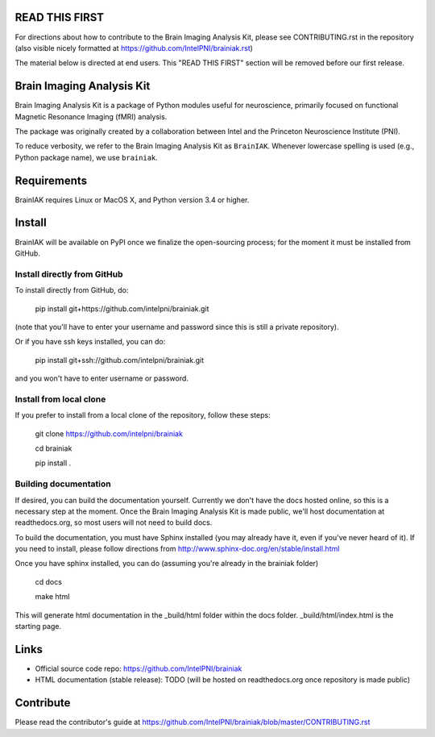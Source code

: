 READ THIS FIRST
===============

For directions about how to contribute to the Brain Imaging Analysis Kit,
please see CONTRIBUTING.rst in the repository
(also visible nicely formatted at
https://github.com/IntelPNI/brainiak.rst)

The material below is directed at end users. This "READ THIS FIRST" section will be removed before our first release.

Brain Imaging Analysis Kit
==========================

Brain Imaging Analysis Kit is a package of Python modules useful for neuroscience, primarily focused on
functional Magnetic Resonance Imaging (fMRI) analysis.

The package was originally created by a collaboration between Intel and the Princeton Neuroscience Institute (PNI).

To reduce verbosity, we refer to the Brain Imaging Analysis Kit as ``BrainIAK``. Whenever lowercase spelling is used (e.g., Python package name), we use ``brainiak``.

Requirements
============

BrainIAK requires Linux or MacOS X, and Python version 3.4 or higher.


Install
=======

BrainIAK will be available on PyPI once we finalize the open-sourcing process; for the moment it must be installed from GitHub.

Install directly from GitHub
----------------------------

To install directly from GitHub, do:

    pip install git+https://github.com/intelpni/brainiak.git

(note that you'll have to enter your username and password since this is
still a private repository).

Or if you have ssh keys installed, you can do:

    pip install git+ssh://github.com/intelpni/brainiak.git

and you won't have to enter username or password.

Install from local clone
------------------------

If you prefer to install from a local clone of the repository, follow these
steps:

    git clone https://github.com/intelpni/brainiak

    cd brainiak

    pip install .

    ..
       To install via `pip`, execute the following at a command prompt::
       TODO
       pip install -U --user brainiak


Building documentation
----------------------

If desired, you can build the documentation yourself. Currently we don't have the docs hosted online, so this is a necessary step at the moment. Once the Brain Imaging Analysis Kit is made public, we'll host documentation at readthedocs.org, so most users will not need to build docs.

To build the documentation, you must have Sphinx installed (you may already have it, even if you've never heard of it). If you need to install, please follow directions from http://www.sphinx-doc.org/en/stable/install.html

Once you have sphinx installed, you can do (assuming you're already in the brainiak folder)

    cd docs

    make html

This will generate html documentation in the _build/html folder within the docs folder. _build/html/index.html is the starting page.


Links
=====

- Official source code repo: https://github.com/IntelPNI/brainiak
- HTML documentation (stable release): TODO (will be hosted on readthedocs.org once repository is made public)



Contribute
==========

Please read the contributor's guide at
https://github.com/IntelPNI/brainiak/blob/master/CONTRIBUTING.rst
